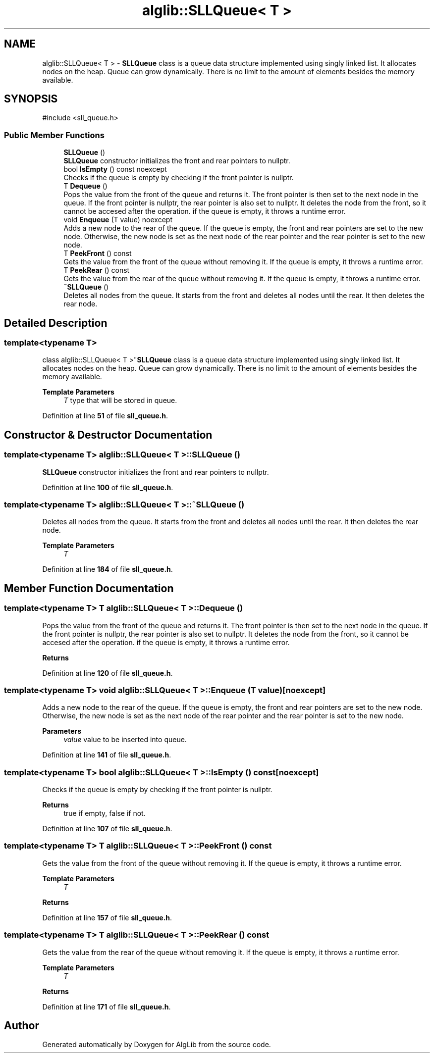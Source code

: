 .TH "alglib::SLLQueue< T >" 3 "Version 1.0.0" "AlgLib" \" -*- nroff -*-
.ad l
.nh
.SH NAME
alglib::SLLQueue< T > \- \fBSLLQueue\fP class is a queue data structure implemented using singly linked list\&. It allocates nodes on the heap\&. Queue can grow dynamically\&. There is no limit to the amount of elements besides the memory available\&.  

.SH SYNOPSIS
.br
.PP
.PP
\fR#include <sll_queue\&.h>\fP
.SS "Public Member Functions"

.in +1c
.ti -1c
.RI "\fBSLLQueue\fP ()"
.br
.RI "\fBSLLQueue\fP constructor initializes the front and rear pointers to nullptr\&. "
.ti -1c
.RI "bool \fBIsEmpty\fP () const noexcept"
.br
.RI "Checks if the queue is empty by checking if the front pointer is nullptr\&. "
.ti -1c
.RI "T \fBDequeue\fP ()"
.br
.RI "Pops the value from the front of the queue and returns it\&. The front pointer is then set to the next node in the queue\&. If the front pointer is nullptr, the rear pointer is also set to nullptr\&. It deletes the node from the front, so it cannot be accesed after the operation\&. if the queue is empty, it throws a runtime error\&. "
.ti -1c
.RI "void \fBEnqueue\fP (T value) noexcept"
.br
.RI "Adds a new node to the rear of the queue\&. If the queue is empty, the front and rear pointers are set to the new node\&. Otherwise, the new node is set as the next node of the rear pointer and the rear pointer is set to the new node\&. "
.ti -1c
.RI "T \fBPeekFront\fP () const"
.br
.RI "Gets the value from the front of the queue without removing it\&. If the queue is empty, it throws a runtime error\&. "
.ti -1c
.RI "T \fBPeekRear\fP () const"
.br
.RI "Gets the value from the rear of the queue without removing it\&. If the queue is empty, it throws a runtime error\&. "
.ti -1c
.RI "\fB~SLLQueue\fP ()"
.br
.RI "Deletes all nodes from the queue\&. It starts from the front and deletes all nodes until the rear\&. It then deletes the rear node\&. "
.in -1c
.SH "Detailed Description"
.PP 

.SS "template<typename T>
.br
class alglib::SLLQueue< T >"\fBSLLQueue\fP class is a queue data structure implemented using singly linked list\&. It allocates nodes on the heap\&. Queue can grow dynamically\&. There is no limit to the amount of elements besides the memory available\&. 


.PP
\fBTemplate Parameters\fP
.RS 4
\fIT\fP type that will be stored in queue\&.
.RE
.PP

.PP
Definition at line \fB51\fP of file \fBsll_queue\&.h\fP\&.
.SH "Constructor & Destructor Documentation"
.PP 
.SS "template<typename T> \fBalglib::SLLQueue\fP< T >::SLLQueue ()"

.PP
\fBSLLQueue\fP constructor initializes the front and rear pointers to nullptr\&. 
.PP
Definition at line \fB100\fP of file \fBsll_queue\&.h\fP\&.
.SS "template<typename T> \fBalglib::SLLQueue\fP< T >::~\fBSLLQueue\fP ()"

.PP
Deletes all nodes from the queue\&. It starts from the front and deletes all nodes until the rear\&. It then deletes the rear node\&. 
.PP
\fBTemplate Parameters\fP
.RS 4
\fIT\fP 
.RE
.PP

.PP
Definition at line \fB184\fP of file \fBsll_queue\&.h\fP\&.
.SH "Member Function Documentation"
.PP 
.SS "template<typename T> T \fBalglib::SLLQueue\fP< T >::Dequeue ()"

.PP
Pops the value from the front of the queue and returns it\&. The front pointer is then set to the next node in the queue\&. If the front pointer is nullptr, the rear pointer is also set to nullptr\&. It deletes the node from the front, so it cannot be accesed after the operation\&. if the queue is empty, it throws a runtime error\&. 
.PP
\fBReturns\fP
.RS 4

.RE
.PP

.PP
Definition at line \fB120\fP of file \fBsll_queue\&.h\fP\&.
.SS "template<typename T> void \fBalglib::SLLQueue\fP< T >::Enqueue (T value)\fR [noexcept]\fP"

.PP
Adds a new node to the rear of the queue\&. If the queue is empty, the front and rear pointers are set to the new node\&. Otherwise, the new node is set as the next node of the rear pointer and the rear pointer is set to the new node\&. 
.PP
\fBParameters\fP
.RS 4
\fIvalue\fP value to be inserted into queue\&.
.RE
.PP

.PP
Definition at line \fB141\fP of file \fBsll_queue\&.h\fP\&.
.SS "template<typename T> bool \fBalglib::SLLQueue\fP< T >::IsEmpty () const\fR [noexcept]\fP"

.PP
Checks if the queue is empty by checking if the front pointer is nullptr\&. 
.PP
\fBReturns\fP
.RS 4
true if empty, false if not\&.
.RE
.PP

.PP
Definition at line \fB107\fP of file \fBsll_queue\&.h\fP\&.
.SS "template<typename T> T \fBalglib::SLLQueue\fP< T >::PeekFront () const"

.PP
Gets the value from the front of the queue without removing it\&. If the queue is empty, it throws a runtime error\&. 
.PP
\fBTemplate Parameters\fP
.RS 4
\fIT\fP 
.RE
.PP
\fBReturns\fP
.RS 4
.RE
.PP

.PP
Definition at line \fB157\fP of file \fBsll_queue\&.h\fP\&.
.SS "template<typename T> T \fBalglib::SLLQueue\fP< T >::PeekRear () const"

.PP
Gets the value from the rear of the queue without removing it\&. If the queue is empty, it throws a runtime error\&. 
.PP
\fBTemplate Parameters\fP
.RS 4
\fIT\fP 
.RE
.PP
\fBReturns\fP
.RS 4
.RE
.PP

.PP
Definition at line \fB171\fP of file \fBsll_queue\&.h\fP\&.

.SH "Author"
.PP 
Generated automatically by Doxygen for AlgLib from the source code\&.
